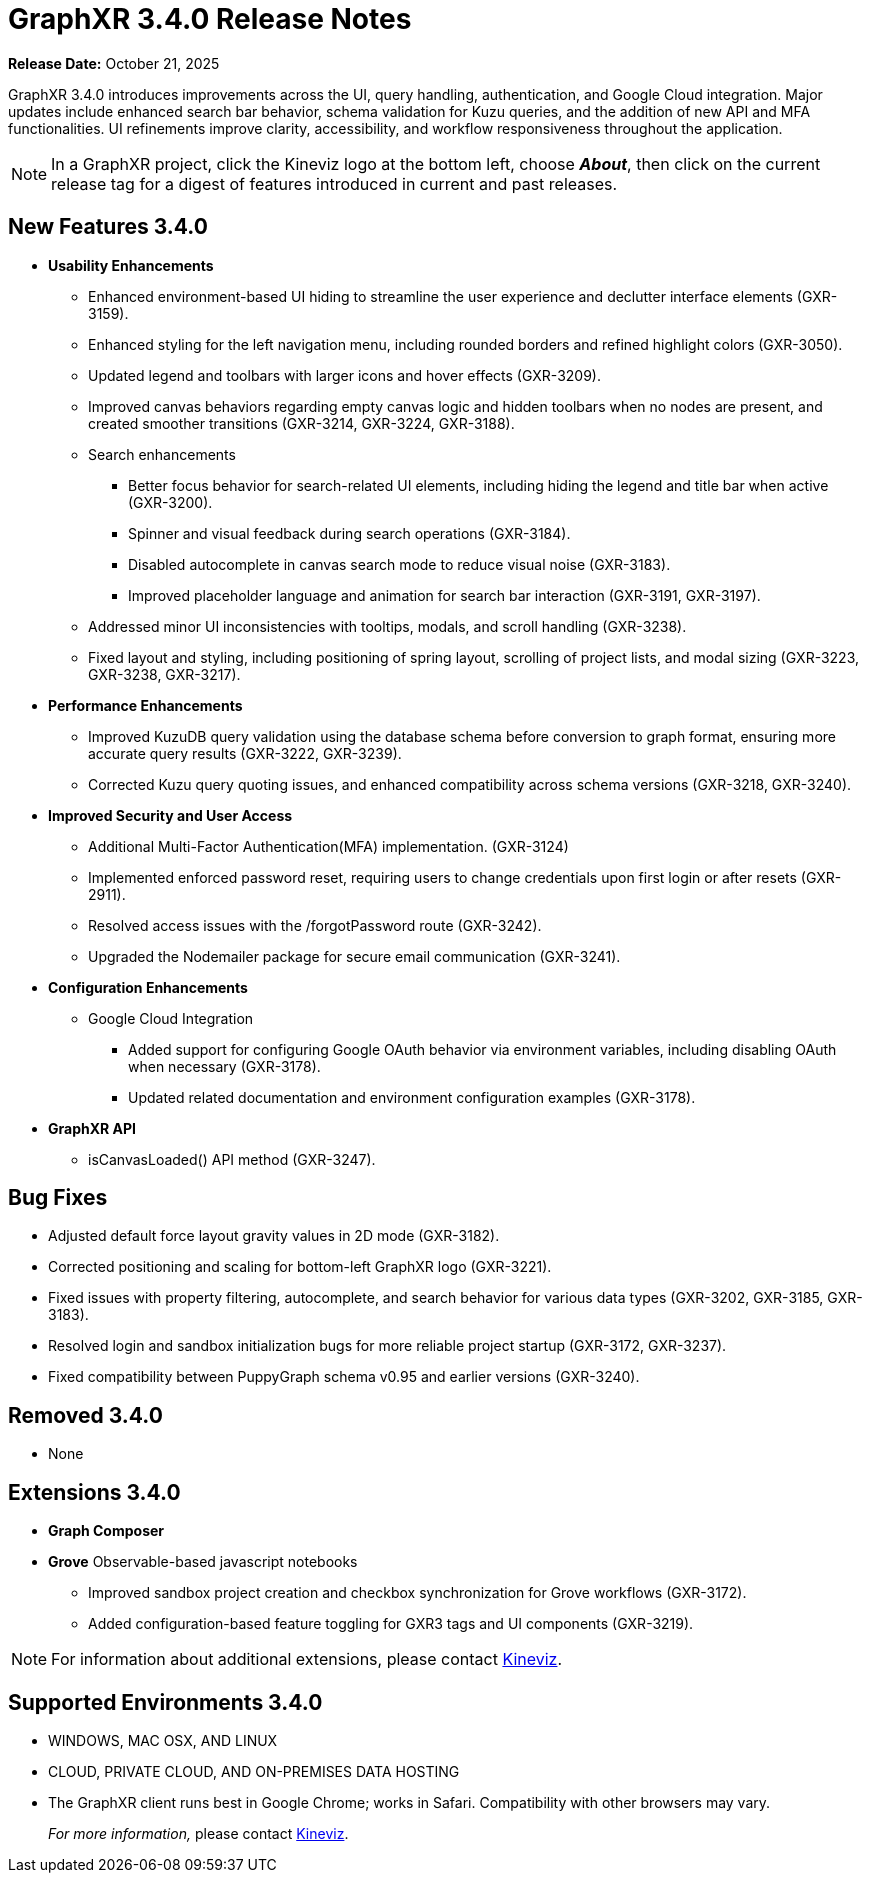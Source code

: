 = GraphXR 3.4.0 Release Notes

*Release Date:* October 21, 2025

GraphXR 3.4.0 introduces improvements across the UI, query handling, authentication, and Google Cloud integration. Major updates include enhanced search bar behavior, schema validation for Kuzu queries, and the addition of new API and MFA functionalities. UI refinements improve clarity, accessibility, and workflow responsiveness throughout the application.

NOTE: In a GraphXR project, click the Kineviz logo at the bottom left, choose *_About_*, then click on the current release tag for a digest of features introduced in current and past releases.

== New Features 3.4.0

* *Usability Enhancements*
** Enhanced environment-based UI hiding to streamline the user experience and declutter interface elements (GXR-3159).
** Enhanced styling for the left navigation menu, including rounded borders and refined highlight colors (GXR-3050).
** Updated legend and toolbars with larger icons and hover effects (GXR-3209).
** Improved canvas behaviors regarding empty canvas logic and hidden toolbars when no nodes are present, and created smoother transitions (GXR-3214, GXR-3224, GXR-3188).
** Search enhancements
*** Better focus behavior for search-related UI elements, including hiding the legend and title bar when active (GXR-3200).
*** Spinner and visual feedback during search operations (GXR-3184).
*** Disabled autocomplete in canvas search mode to reduce visual noise (GXR-3183).
*** Improved placeholder language and animation for search bar interaction (GXR-3191, GXR-3197).
** Addressed minor UI inconsistencies with tooltips, modals, and scroll handling (GXR-3238).
** Fixed layout and styling, including positioning of spring layout, scrolling of project lists, and modal sizing (GXR-3223, GXR-3238, GXR-3217).

* *Performance Enhancements* 
** Improved KuzuDB query validation using the database schema before conversion to graph format, ensuring more accurate query results (GXR-3222, GXR-3239).
** Corrected Kuzu query quoting issues, and enhanced compatibility across schema versions (GXR-3218, GXR-3240).

* *Improved Security and User Access*  
** Additional Multi-Factor Authentication(MFA) implementation. (GXR-3124)
** Implemented enforced password reset, requiring users to change credentials upon first login or after resets (GXR-2911).
** Resolved access issues with the /forgotPassword route (GXR-3242).
** Upgraded the Nodemailer package for secure email communication (GXR-3241).

* *Configuration Enhancements* 
** Google Cloud Integration
*** Added support for configuring Google OAuth behavior via environment variables, including disabling OAuth when necessary (GXR-3178).
*** Updated related documentation and environment configuration examples (GXR-3178). 

* *GraphXR API* 
** isCanvasLoaded() API method (GXR-3247).
 
== Bug Fixes
* Adjusted default force layout gravity values in 2D mode (GXR-3182).
* Corrected positioning and scaling for bottom-left GraphXR logo (GXR-3221). 
* Fixed issues with property filtering, autocomplete, and search behavior for various data types (GXR-3202, GXR-3185, GXR-3183).
* Resolved login and sandbox initialization bugs for more reliable project startup (GXR-3172, GXR-3237).
* Fixed compatibility between PuppyGraph schema v0.95 and earlier versions (GXR-3240).

== Removed 3.4.0

* None

== Extensions 3.4.0
* *Graph Composer*
* *Grove* Observable-based javascript notebooks
** Improved sandbox project creation and checkbox synchronization for Grove workflows (GXR-3172).
** Added configuration-based feature toggling for GXR3 tags and UI components (GXR-3219).

NOTE: For information about additional extensions, please contact https://www.kineviz.com[Kineviz].
 
== Supported Environments 3.4.0

* WINDOWS, MAC OSX, AND LINUX
* CLOUD, PRIVATE CLOUD, AND ON-PREMISES DATA HOSTING 
* The GraphXR client runs best in Google Chrome; works in Safari. Compatibility with other browsers may vary.
+
_For more information,_ please contact https://www.kineviz.com[Kineviz].